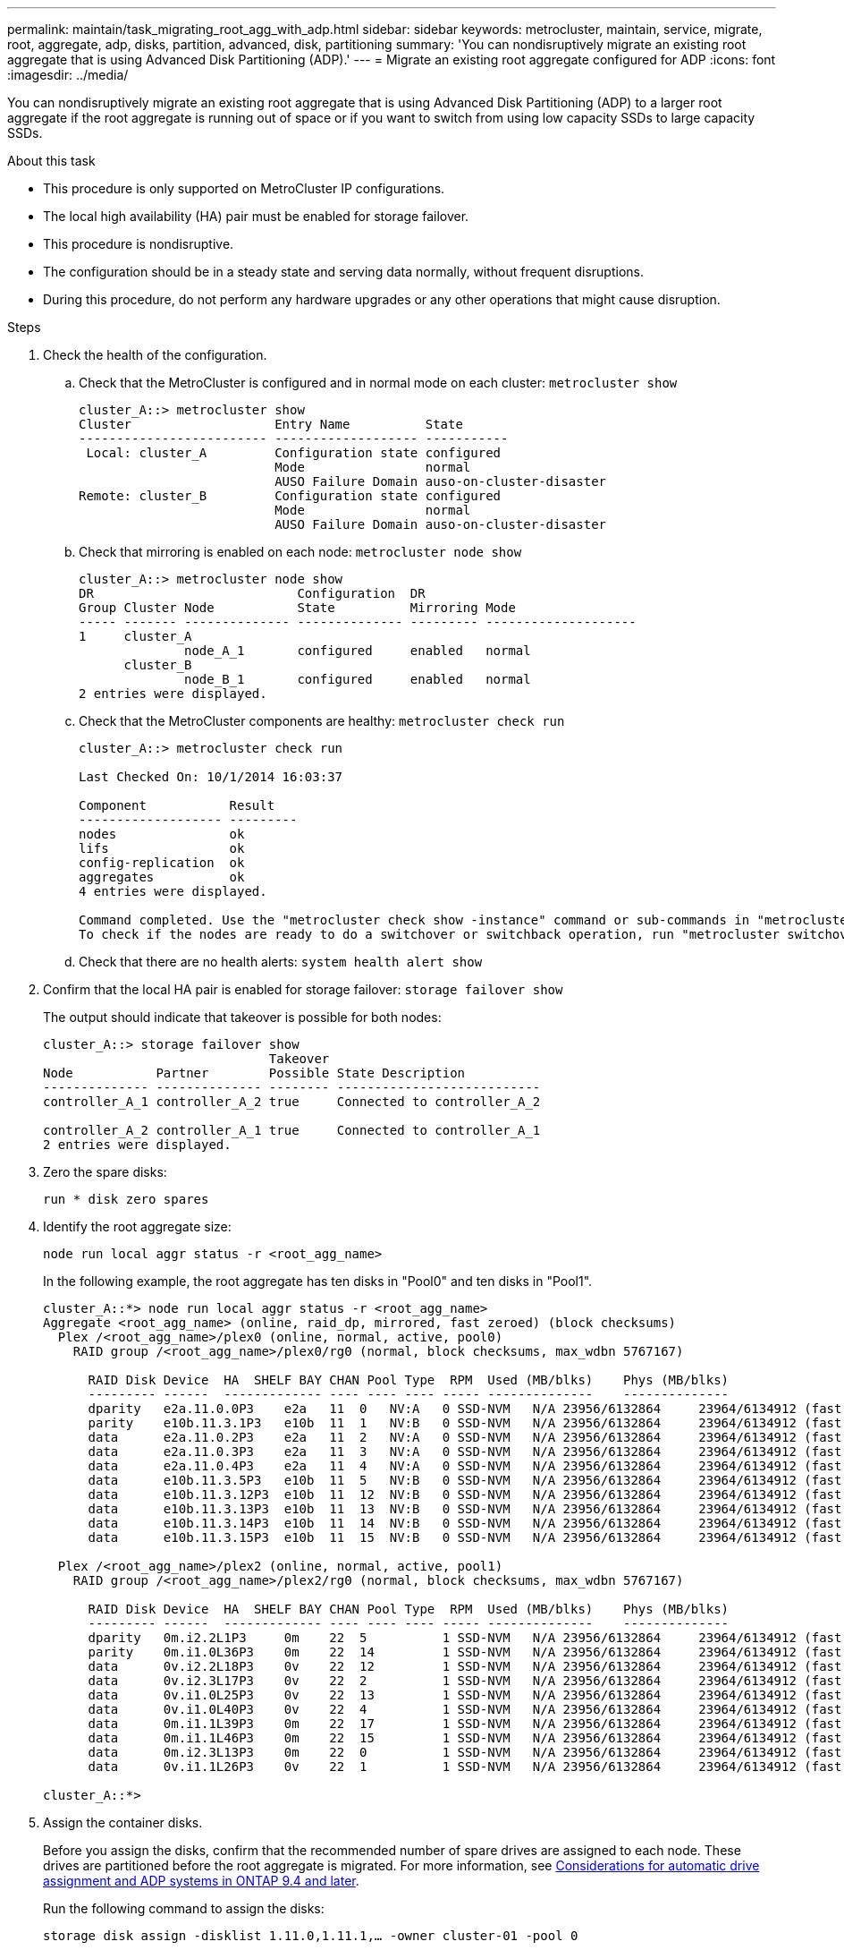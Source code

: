 ---
permalink: maintain/task_migrating_root_agg_with_adp.html
sidebar: sidebar
keywords: metrocluster, maintain, service, migrate, root, aggregate, adp, disks, partition, advanced, disk, partitioning
summary: 'You can nondisruptively migrate an existing root aggregate that is using Advanced Disk Partitioning (ADP).'
---
= Migrate an existing root aggregate configured for ADP
:icons: font
:imagesdir: ../media/

[lead]
You can nondisruptively migrate an existing root aggregate that is using Advanced Disk Partitioning (ADP) to a larger root aggregate if the root aggregate is running out of space or if you want to switch from using low capacity SSDs to large capacity SSDs.

.About this task 

* This procedure is only supported on MetroCluster IP configurations.
* The local high availability (HA) pair must be enabled for storage failover. 
* This procedure is nondisruptive. 
* The configuration should be in a steady state and serving data normally, without frequent disruptions. 
* During this procedure, do not perform any hardware upgrades or any other operations that might cause disruption. 

.Steps 

. Check the health of the configuration.
 .. Check that the MetroCluster is configured and in normal mode on each cluster: `metrocluster show`
+
----
cluster_A::> metrocluster show
Cluster                   Entry Name          State
------------------------- ------------------- -----------
 Local: cluster_A         Configuration state configured
                          Mode                normal
                          AUSO Failure Domain auso-on-cluster-disaster
Remote: cluster_B         Configuration state configured
                          Mode                normal
                          AUSO Failure Domain auso-on-cluster-disaster
----

 .. Check that mirroring is enabled on each node: `metrocluster node show`
+
----
cluster_A::> metrocluster node show
DR                           Configuration  DR
Group Cluster Node           State          Mirroring Mode
----- ------- -------------- -------------- --------- --------------------
1     cluster_A
              node_A_1       configured     enabled   normal
      cluster_B
              node_B_1       configured     enabled   normal
2 entries were displayed.
----

 .. Check that the MetroCluster components are healthy: `metrocluster check run`
+
----
cluster_A::> metrocluster check run

Last Checked On: 10/1/2014 16:03:37

Component           Result
------------------- ---------
nodes               ok
lifs                ok
config-replication  ok
aggregates          ok
4 entries were displayed.

Command completed. Use the "metrocluster check show -instance" command or sub-commands in "metrocluster check" directory for detailed results.
To check if the nodes are ready to do a switchover or switchback operation, run "metrocluster switchover -simulate" or "metrocluster switchback -simulate", respectively.
----

 .. Check that there are no health alerts: `system health alert show`

 . Confirm that the local HA pair is enabled for storage failover:
 `storage failover show`
+
The output should indicate that takeover is possible for both nodes:
+
----
cluster_A::> storage failover show
                              Takeover
Node           Partner        Possible State Description
-------------- -------------- -------- ---------------------------
controller_A_1 controller_A_2 true     Connected to controller_A_2

controller_A_2 controller_A_1 true     Connected to controller_A_1
2 entries were displayed.
----

. Zero the spare disks:
+
`run * disk zero spares`

. Identify the root aggregate size:
+
`node run local aggr status -r <root_agg_name>`
+
In the following example, the root aggregate has ten disks in "Pool0" and ten disks in "Pool1".
+
----
cluster_A::*> node run local aggr status -r <root_agg_name>
Aggregate <root_agg_name> (online, raid_dp, mirrored, fast zeroed) (block checksums)
  Plex /<root_agg_name>/plex0 (online, normal, active, pool0)
    RAID group /<root_agg_name>/plex0/rg0 (normal, block checksums, max_wdbn 5767167)
 
      RAID Disk Device  HA  SHELF BAY CHAN Pool Type  RPM  Used (MB/blks)    Phys (MB/blks)
      --------- ------  ------------- ---- ---- ---- ----- --------------    --------------
      dparity   e2a.11.0.0P3    e2a   11  0   NV:A   0 SSD-NVM   N/A 23956/6132864     23964/6134912 (fast zeroed)
      parity    e10b.11.3.1P3   e10b  11  1   NV:B   0 SSD-NVM   N/A 23956/6132864     23964/6134912 (fast zeroed)
      data      e2a.11.0.2P3    e2a   11  2   NV:A   0 SSD-NVM   N/A 23956/6132864     23964/6134912 (fast zeroed)
      data      e2a.11.0.3P3    e2a   11  3   NV:A   0 SSD-NVM   N/A 23956/6132864     23964/6134912 (fast zeroed)
      data      e2a.11.0.4P3    e2a   11  4   NV:A   0 SSD-NVM   N/A 23956/6132864     23964/6134912 (fast zeroed)
      data      e10b.11.3.5P3   e10b  11  5   NV:B   0 SSD-NVM   N/A 23956/6132864     23964/6134912 (fast zeroed)
      data      e10b.11.3.12P3  e10b  11  12  NV:B   0 SSD-NVM   N/A 23956/6132864     23964/6134912 (fast zeroed)
      data      e10b.11.3.13P3  e10b  11  13  NV:B   0 SSD-NVM   N/A 23956/6132864     23964/6134912 (fast zeroed)
      data      e10b.11.3.14P3  e10b  11  14  NV:B   0 SSD-NVM   N/A 23956/6132864     23964/6134912 (fast zeroed)
      data      e10b.11.3.15P3  e10b  11  15  NV:B   0 SSD-NVM   N/A 23956/6132864     23964/6134912 (fast zeroed)
 
  Plex /<root_agg_name>/plex2 (online, normal, active, pool1)
    RAID group /<root_agg_name>/plex2/rg0 (normal, block checksums, max_wdbn 5767167)
 
      RAID Disk Device  HA  SHELF BAY CHAN Pool Type  RPM  Used (MB/blks)    Phys (MB/blks)
      --------- ------  ------------- ---- ---- ---- ----- --------------    --------------
      dparity   0m.i2.2L1P3     0m    22  5          1 SSD-NVM   N/A 23956/6132864     23964/6134912 (fast zeroed)
      parity    0m.i1.0L36P3    0m    22  14         1 SSD-NVM   N/A 23956/6132864     23964/6134912 (fast zeroed)
      data      0v.i2.2L18P3    0v    22  12         1 SSD-NVM   N/A 23956/6132864     23964/6134912 (fast zeroed)
      data      0v.i2.3L17P3    0v    22  2          1 SSD-NVM   N/A 23956/6132864     23964/6134912 (fast zeroed)
      data      0v.i1.0L25P3    0v    22  13         1 SSD-NVM   N/A 23956/6132864     23964/6134912 (fast zeroed)
      data      0v.i1.0L40P3    0v    22  4          1 SSD-NVM   N/A 23956/6132864     23964/6134912 (fast zeroed)
      data      0m.i1.1L39P3    0m    22  17         1 SSD-NVM   N/A 23956/6132864     23964/6134912 (fast zeroed)
      data      0m.i1.1L46P3    0m    22  15         1 SSD-NVM   N/A 23956/6132864     23964/6134912 (fast zeroed)
      data      0m.i2.3L13P3    0m    22  0          1 SSD-NVM   N/A 23956/6132864     23964/6134912 (fast zeroed)
      data      0v.i1.1L26P3    0v    22  1          1 SSD-NVM   N/A 23956/6132864     23964/6134912 (fast zeroed)
 
cluster_A::*>
----

. Assign the container disks. 
+
Before you assign the disks, confirm that the recommended number of spare drives are assigned to each node. These drives are partitioned before the root aggregate is migrated. For more information, see link:..install-ip/concept_considerations_drive_assignment.html[Considerations for automatic drive assignment and ADP systems in ONTAP 9.4 and later].
+
Run the following command to assign the disks: 
+
`storage disk assign -disklist 1.11.0,1.11.1,…  -owner cluster-01 -pool 0`

. Identify the root partition size.
+
The root partition size depends on the number of disks available for partition on each node. NetApp recommends that at least 12 drives per node are available for partition.
+
You can use the following table to determine the root aggregate layout:
+
[cols=2*,options="header",cols="25,75"]
|===
| Number of disks to partition
| Root aggregate layout 
| 4 per node | 2 data drives and 2 parity drives
| 12 per node | 8 data drives, 2 parity-drives, and 2 spare-drives
| 24 per node | 20 data-drives, 2 parity-drives, and 2 spare-drives
|===
+
To identify the root partition size, you divide the total number of 4K blocks equally between all data drives.
+
For example, if you have a root aggregate layout of 8 data drives, 2 parity drives, and 2 spare drives with a root aggregate size of “112958795 blks", you must divide 112958795 by 8 to get the root partition size:
+
(112958795 / 8) = 14119849.375 = ROUNDUP(14119849.374) = 14119850.
+
In this example, the root partition size is 14119850. 

. Partition each disk in the root aggregate:
+
`cluster_A*> disk partition -n 3 -i 3 -b <root_partition_size> <disk_id>` 
+
. Assign the partitions.
+
NOTE: In systems using ADP, aggregates are created using partitions in which each drive is partitioned in to P1, P2 and P3 partitions. 
+
.. Assign the P3 partition to the same node that owns the container disk:
+
`storage disk assign -disk <disk_id> -root true -pool 0 -owner cluster-01`

.. Assign the P1 partition to the system with the lower system ID number in the HA pair:
+
`storage disk assign -disk <disk_id> -data1 true -pool 0 -owner cluster-01`

.. Assign the P2 partition to the system with the higher system ID number in the HA pair:
+
`storage disk assign -disk <disk_name> -data2 true -pool 0 -owner cluster-02`
+
Repeat this step for every partitioned disk

. Run the `storage failover show` command to confirm that takeover is possible: 
+
----
cluster_A::> storage failover show
                              Takeover
Node           Partner        Possible State Description
-------------- -------------- -------- ---------------------------
controller_A_1 controller_A_2 true     Connected to controller_A_2

controller_A_2 controller_A_1 true     Connected to controller_A_1
2 entries were displayed.
----

. Migrate the root aggregate. 
+
For each node, perform the migration specifying the list of disks in Pool0 and the target RAID type as parameters:
+
`system node migrate-root -node cluster-01 -disklist <pool0_disk_list_> -raid-type <target_raid_type>`
+
For example, if the root aggregate for "cluster-01" consists of ten disks with "raid_dp", the following command migrates the root aggregate:
+
----
system node migrate-root -node cluster-01 -disklist 1.11.1.P3,1.11.2.P3,1.11.3.P3,1.11.4.P3,1.11.5.P3,1.11.6.P3,1.11.7.P3,1.11.8.P3,1.11.9.P3,1.11.10.P3 -raid-type raid_dp
----
+
IMPORTANT: If the number of disks found is not enough, add more disks or choose a different RAID type.
+
Wait for the migration process to complete. This might take several minutes and the node reboots several times. During migration, you might see errors on the other nodes, you can safely ignore these errors and wait for the migration process to finish.  

. Re-enable RAID auto-partitioning for all MetroCluster IP nodes:
+
`storage raidlm policy modify -node <node> -policy-name auto_partition_ssds_post_init -policy-type Shared-Disk -is-enable true`

. Verify that the migration was successful:
+
`run local aggr status -r <root_agg_name>`
+
----
cluster_A::*> node run local aggr status -r <root_agg_name>
Aggregate <root_agg_name> (online, raid0, fast zeroed) (block checksums)
  Plex /<root_agg_name>/plex0 (online, normal, active, pool0)
    RAID group /<root_agg_name>/plex0/rg0 (normal, block checksums, max_wdbn 6127616)
 
      RAID Disk Device  HA  SHELF BAY CHAN Pool Type  RPM  Used (MB/blks)    Phys (MB/blks)
      --------- ------  ------------- ---- ---- ---- ----- --------------    --------------
      data      e2a.11.0.16P3   e2a   11  16  NV:A   0 SSD-NVM   N/A 23956/6132864     23964/6134912 (fast zeroed)
      data      e10b.11.3.17P3  e10b  11  17  NV:B   0 SSD-NVM   N/A 23956/6132864     23964/6134912 (fast zeroed)
 
cluster_A::*>
----

. Verify the health of the configuration by repeating Step 1. 

// 2023 July 05, BURT 1565527
